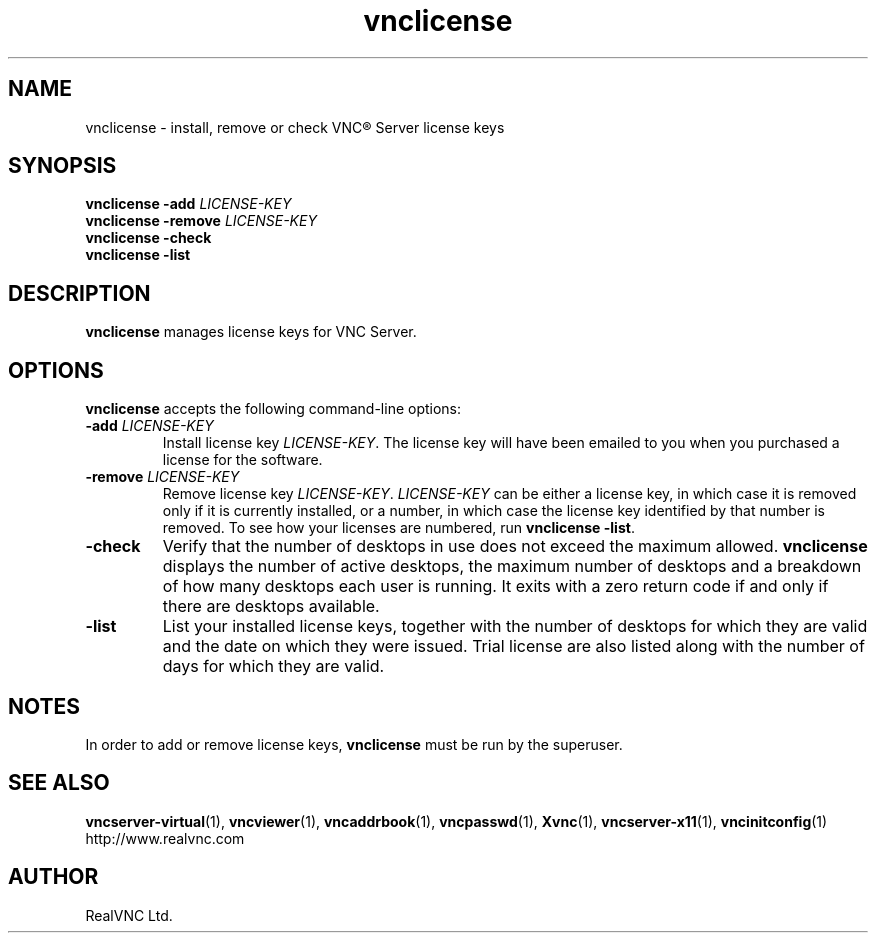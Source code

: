 .TH vnclicense 1 "May 2012" "RealVNC Ltd" "VNC Server"
.SH NAME
vnclicense \- install, remove or check VNC\(rg Server license keys
.SH SYNOPSIS
.BI "vnclicense -add " LICENSE-KEY
.br
.BI "vnclicense -remove " LICENSE-KEY
.br
.B vnclicense -check
.br
.B vnclicense -list
.SH DESCRIPTION
.BR vnclicense
manages license keys for VNC Server.
.SH OPTIONS
.BR vnclicense
accepts the following command-line options:
.TP
.BI "-add " LICENSE-KEY
Install license key \fILICENSE-KEY\fP.  The license key will have been emailed
to you when you purchased a license for the software.
.TP
.BI "-remove " LICENSE-KEY
Remove license key \fILICENSE-KEY\fP.  \fILICENSE-KEY\fP can be either a
license key, in which case it is removed only if it is currently installed, or
a number, in which case the license key identified by that number is
removed. To see how your licenses are numbered, run \fBvnclicense -list\fP.
.TP
.B -check
Verify that the number of desktops in use does not exceed the maximum
allowed.
.B vnclicense
displays the number of active
desktops, the maximum number of desktops and a breakdown of how many
desktops each user is running. It exits with a zero return code if and
only if there are desktops available.
.TP
.B -list
List your installed license keys, together with the number of desktops
for which they are valid and the date on which they were issued. Trial
license are also listed along with the number of days for which they
are valid.
.SH NOTES
In order to add or remove license keys,
.B vnclicense
must be run by the superuser.
.SH SEE ALSO
.BR vncserver-virtual (1),
.BR vncviewer (1),
.BR vncaddrbook (1),
.BR vncpasswd (1),
.BR Xvnc (1),
.BR vncserver-x11 (1),
.BR vncinitconfig (1)
.br
http://www.realvnc.com
.SH AUTHOR
RealVNC Ltd.
